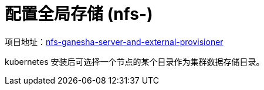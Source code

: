 :experimental:
:icons: font

= 配置全局存储 (nfs-)

项目地址：link:https://github.com/kubernetes-sigs/nfs-ganesha-server-and-external-provisioner[nfs-ganesha-server-and-external-provisioner]

kubernetes 安装后可选择一个节点的某个目录作为集群数据存储目录。

